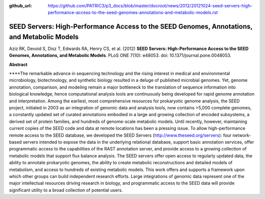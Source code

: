 :github_url: https://github.com/PATRIC3/p3_docs/blob/master/docroot/news/2012/20121024-seed-servers-high-performance-access-to-the-seed-genomes-annotations-and-metabolic-models.rst

============================================================================================
SEED Servers: High-Performance Access to the SEED Genomes, Annotations, and Metabolic Models
============================================================================================

.. feed-entry::
   :date: 2012-10-24

 

Aziz RK, Devoid S, Disz T, Edwards RA, Henry CS, et al. (2012) **SEED
Servers: High-Performance Access to the SEED Genomes, Annotations, and
Metabolic Models**. PLoS ONE 7(10): e48053. doi:
10.1371/journal.pone.0048053.

 

**Abstract**

\****The remarkable advance in sequencing technology and the rising
interest in medical and environmental microbiology, biotechnology, and
synthetic biology resulted in a deluge of published microbial genomes.
Yet, genome annotation, comparison, and modeling remain a major
bottleneck to the translation of sequence information into biological
knowledge, hence computational analysis tools are continuously being
developed for rapid genome annotation and interpretation. Among the
earliest, most comprehensive resources for prokaryotic genome analysis,
the SEED project, initiated in 2003 as an integration of genomic data
and analysis tools, now contains >5,000 complete genomes, a constantly
updated set of curated annotations embodied in a large and growing
collection of encoded subsystems, a derived set of protein families, and
hundreds of genome-scale metabolic models. Until recently, however,
maintaining current copies of the SEED code and data at remote locations
has been a pressing issue. To allow high-performance remote access to
the SEED database, we developed the SEED Servers
(http://www.theseed.org/servers): four network-based servers intended to
expose the data in the underlying relational database, support basic
annotation services, offer programmatic access to the capabilities of
the RAST annotation server, and provide access to a growing collection
of metabolic models that support flux balance analysis. The SEED servers
offer open access to regularly updated data, the ability to annotate
prokaryotic genomes, the ability to create metabolic reconstructions and
detailed models of metabolism, and access to hundreds of existing
metabolic models. This work offers and supports a framework upon which
other groups can build independent research efforts. Large integrations
of genomic data represent one of the major intellectual resources
driving research in biology, and programmatic access to the SEED data
will provide significant utility to a broad collection of potential
users.
